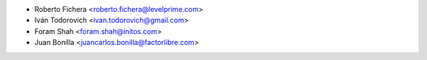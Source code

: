 * Roberto Fichera <roberto.fichera@levelprime.com>
* Iván Todorovich <ivan.todorovich@gmail.com>
* Foram Shah <foram.shah@initos.com>
* Juan Bonilla <juancarlos.bonilla@factorlibre.com>
